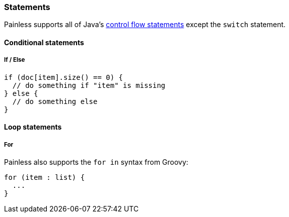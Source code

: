 [[painless-statements]]
=== Statements

Painless supports all of Java's https://docs.oracle.com/javase/tutorial/java/nutsandbolts/flow.html[
control flow statements] except the `switch` statement.

==== Conditional statements

===== If / Else

[source,painless]
---------------------------------------------------------
if (doc[item].size() == 0) {
  // do something if "item" is missing
} else {
  // do something else
}
---------------------------------------------------------

==== Loop statements

===== For

Painless also supports the `for in` syntax from Groovy:

[source,painless]
---------------------------------------------------------
for (item : list) {
  ...
}
---------------------------------------------------------
